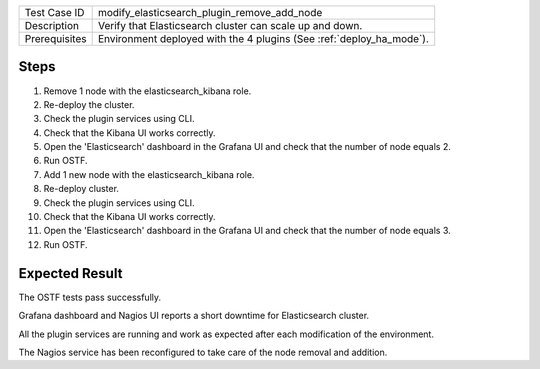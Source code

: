+---------------+---------------------------------------------------------------------+
| Test Case ID  | modify_elasticsearch_plugin_remove_add_node                         |
+---------------+---------------------------------------------------------------------+
| Description   | Verify that Elasticsearch cluster can scale up and down.            |
+---------------+---------------------------------------------------------------------+
| Prerequisites | Environment deployed with the 4 plugins (See :ref:`deploy_ha_mode`).|
+---------------+---------------------------------------------------------------------+

Steps
:::::

#. Remove 1 node with the elasticsearch_kibana role.

#. Re-deploy the cluster.

#. Check the plugin services using CLI.

#. Check that the Kibana UI works correctly.

#. Open the 'Elasticsearch' dashboard in the Grafana UI and check that the number of node equals 2.

#. Run OSTF.

#. Add 1 new node with the elasticsearch_kibana role.

#. Re-deploy cluster.

#. Check the plugin services using CLI.

#. Check that the Kibana UI works correctly.

#. Open the 'Elasticsearch' dashboard in the Grafana UI and check that the number of node equals 3.

#. Run OSTF.


Expected Result
:::::::::::::::

The OSTF tests pass successfully.

Grafana dashboard and Nagios UI reports a short downtime for Elasticsearch cluster.

All the plugin services are running and work as expected after each
modification of the environment.

The Nagios service has been reconfigured to take care of the node removal and
addition.
